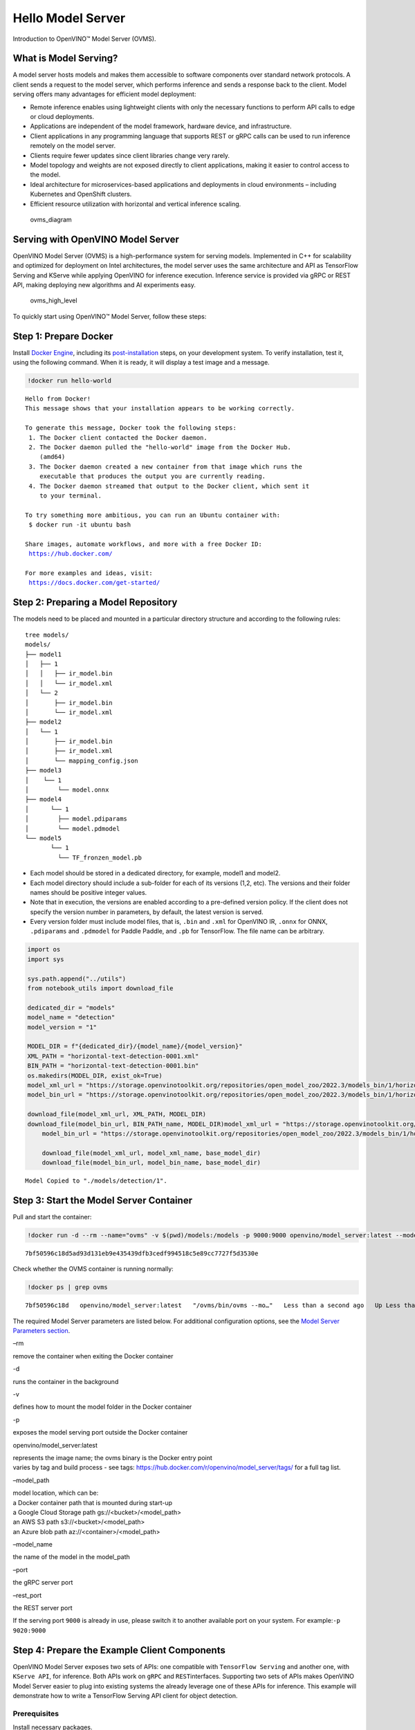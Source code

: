 Hello Model Server
==================

Introduction to OpenVINO™ Model Server (OVMS).

What is Model Serving?
----------------------

A model server hosts models and makes them accessible to software
components over standard network protocols. A client sends a request to
the model server, which performs inference and sends a response back to
the client. Model serving offers many advantages for efficient model
deployment:

-  Remote inference enables using lightweight clients with only the
   necessary functions to perform API calls to edge or cloud
   deployments.
-  Applications are independent of the model framework, hardware device,
   and infrastructure.
-  Client applications in any programming language that supports REST or
   gRPC calls can be used to run inference remotely on the model server.
-  Clients require fewer updates since client libraries change very
   rarely.
-  Model topology and weights are not exposed directly to client
   applications, making it easier to control access to the model.
-  Ideal architecture for microservices-based applications and
   deployments in cloud environments – including Kubernetes and
   OpenShift clusters.
-  Efficient resource utilization with horizontal and vertical inference
   scaling.

.. figure:: https://user-images.githubusercontent.com/91237924/215658773-4720df00-3b95-4a84-85a2-40f06138e914.png
   :alt: ovms_diagram

   ovms_diagram

Serving with OpenVINO Model Server
----------------------------------

OpenVINO Model Server (OVMS) is a high-performance system for serving
models. Implemented in C++ for scalability and optimized for deployment
on Intel architectures, the model server uses the same architecture and
API as TensorFlow Serving and KServe while applying OpenVINO for
inference execution. Inference service is provided via gRPC or REST API,
making deploying new algorithms and AI experiments easy.

.. figure:: https://user-images.githubusercontent.com/91237924/215658767-0e0fc221-aed0-4db1-9a82-6be55f244dba.png
   :alt: ovms_high_level

   ovms_high_level

To quickly start using OpenVINO™ Model Server, follow these steps:

Step 1: Prepare Docker
----------------------

Install `Docker Engine <https://docs.docker.com/engine/install/>`__,
including its
`post-installation <https://docs.docker.com/engine/install/linux-postinstall/>`__
steps, on your development system. To verify installation, test it,
using the following command. When it is ready, it will display a test
image and a message.

.. code:: ipython3

    !docker run hello-world


.. parsed-literal::

    
    Hello from Docker!
    This message shows that your installation appears to be working correctly.
    
    To generate this message, Docker took the following steps:
     1. The Docker client contacted the Docker daemon.
     2. The Docker daemon pulled the "hello-world" image from the Docker Hub.
        (amd64)
     3. The Docker daemon created a new container from that image which runs the
        executable that produces the output you are currently reading.
     4. The Docker daemon streamed that output to the Docker client, which sent it
        to your terminal.
    
    To try something more ambitious, you can run an Ubuntu container with:
     $ docker run -it ubuntu bash
    
    Share images, automate workflows, and more with a free Docker ID:
     https://hub.docker.com/
    
    For more examples and ideas, visit:
     https://docs.docker.com/get-started/
    


Step 2: Preparing a Model Repository
------------------------------------

The models need to be placed and mounted in a particular directory
structure and according to the following rules:

::

   tree models/
   models/
   ├── model1
   │   ├── 1
   │   │   ├── ir_model.bin
   │   │   └── ir_model.xml
   │   └── 2
   │       ├── ir_model.bin
   │       └── ir_model.xml
   ├── model2
   │   └── 1
   │       ├── ir_model.bin
   │       ├── ir_model.xml
   │       └── mapping_config.json
   ├── model3
   │    └── 1
   │        └── model.onnx
   ├── model4
   │      └── 1
   │        ├── model.pdiparams
   │        └── model.pdmodel
   └── model5
          └── 1
            └── TF_fronzen_model.pb

-  Each model should be stored in a dedicated directory, for example,
   model1 and model2.

-  Each model directory should include a sub-folder for each of its
   versions (1,2, etc). The versions and their folder names should be
   positive integer values.

-  Note that in execution, the versions are enabled according to a
   pre-defined version policy. If the client does not specify the
   version number in parameters, by default, the latest version is
   served.

-  Every version folder must include model files, that is, ``.bin`` and
   ``.xml`` for OpenVINO IR, ``.onnx`` for ONNX, ``.pdiparams`` and
   ``.pdmodel`` for Paddle Paddle, and ``.pb`` for TensorFlow. The file
   name can be arbitrary.

.. code:: ipython3

    import os
    import sys
    
    sys.path.append("../utils")
    from notebook_utils import download_file
    
    dedicated_dir = "models"
    model_name = "detection"
    model_version = "1"
    
    MODEL_DIR = f"{dedicated_dir}/{model_name}/{model_version}"
    XML_PATH = "horizontal-text-detection-0001.xml"
    BIN_PATH = "horizontal-text-detection-0001.bin"
    os.makedirs(MODEL_DIR, exist_ok=True)
    model_xml_url = "https://storage.openvinotoolkit.org/repositories/open_model_zoo/2022.3/models_bin/1/horizontal-text-detection-0001/FP32/horizontal-text-detection-0001.xml"
    model_bin_url = "https://storage.openvinotoolkit.org/repositories/open_model_zoo/2022.3/models_bin/1/horizontal-text-detection-0001/FP32/horizontal-text-detection-0001.bin"
    
    download_file(model_xml_url, XML_PATH, MODEL_DIR)
    download_file(model_bin_url, BIN_PATH_name, MODEL_DIR)model_xml_url = "https://storage.openvinotoolkit.org/repositories/open_model_zoo/2022.3/models_bin/1/horizontal-text-detection-0001/FP32/horizontal-text-detection-0001.xml"
        model_bin_url = "https://storage.openvinotoolkit.org/repositories/open_model_zoo/2022.3/models_bin/1/horizontal-text-detection-0001/FP32/horizontal-text-detection-0001.bin"
    
        download_file(model_xml_url, model_xml_name, base_model_dir)
        download_file(model_bin_url, model_bin_name, base_model_dir)


.. parsed-literal::

    Model Copied to "./models/detection/1".


Step 3: Start the Model Server Container
----------------------------------------

Pull and start the container:

.. code:: ipython3

    !docker run -d --rm --name="ovms" -v $(pwd)/models:/models -p 9000:9000 openvino/model_server:latest --model_path /models/detection/ --model_name detection --port 9000


.. parsed-literal::

    7bf50596c18d5ad93d131eb9e435439dfb3cedf994518c5e89cc7727f5d3530e


Check whether the OVMS container is running normally:

.. code:: ipython3

    !docker ps | grep ovms


.. parsed-literal::

    7bf50596c18d   openvino/model_server:latest   "/ovms/bin/ovms --mo…"   Less than a second ago   Up Less than a second   0.0.0.0:9000->9000/tcp, :::9000->9000/tcp   ovms


The required Model Server parameters are listed below. For additional
configuration options, see the `Model Server Parameters
section <https://docs.openvino.ai/2023.0/ovms_docs_parameters.html#doxid-ovms-docs-parameters>`__.

.. raw:: html

   <table class="table">

.. raw:: html

   <colgroup>

.. raw:: html

   <col style="width: 20%" />

.. raw:: html

   <col style="width: 80%" />

.. raw:: html

   </colgroup>

.. raw:: html

   <tbody>

.. raw:: html

   <tr class="row-odd">

.. raw:: html

   <td>

.. raw:: html

   <p>

–rm

.. raw:: html

   </p>

.. raw:: html

   </td>

.. raw:: html

   <td>

.. container:: line-block

   .. container:: line

      remove the container when exiting the Docker container

.. raw:: html

   </td>

.. raw:: html

   </tr>

.. raw:: html

   <tr class="row-even">

.. raw:: html

   <td>

.. raw:: html

   <p>

-d

.. raw:: html

   </p>

.. raw:: html

   </td>

.. raw:: html

   <td>

.. container:: line-block

   .. container:: line

      runs the container in the background

.. raw:: html

   </td>

.. raw:: html

   </tr>

.. raw:: html

   <tr class="row-odd">

.. raw:: html

   <td>

.. raw:: html

   <p>

-v

.. raw:: html

   </p>

.. raw:: html

   </td>

.. raw:: html

   <td>

.. container:: line-block

   .. container:: line

      defines how to mount the model folder in the Docker container

.. raw:: html

   </td>

.. raw:: html

   </tr>

.. raw:: html

   <tr class="row-even">

.. raw:: html

   <td>

.. raw:: html

   <p>

-p

.. raw:: html

   </p>

.. raw:: html

   </td>

.. raw:: html

   <td>

.. container:: line-block

   .. container:: line

      exposes the model serving port outside the Docker container

.. raw:: html

   </td>

.. raw:: html

   </tr>

.. raw:: html

   <tr class="row-odd">

.. raw:: html

   <td>

.. raw:: html

   <p>

openvino/model_server:latest

.. raw:: html

   </p>

.. raw:: html

   </td>

.. raw:: html

   <td>

.. container:: line-block

   .. container:: line

      represents the image name; the ovms binary is the Docker entry
      point

   .. container:: line

      varies by tag and build process - see tags:
      https://hub.docker.com/r/openvino/model_server/tags/ for a full
      tag list.

.. raw:: html

   </td>

.. raw:: html

   </tr>

.. raw:: html

   <tr class="row-even">

.. raw:: html

   <td>

.. raw:: html

   <p>

–model_path

.. raw:: html

   </p>

.. raw:: html

   </td>

.. raw:: html

   <td>

.. container:: line-block

   .. container:: line

      model location, which can be:

   .. container:: line

      a Docker container path that is mounted during start-up

   .. container:: line

      a Google Cloud Storage path gs://<bucket>/<model_path>

   .. container:: line

      an AWS S3 path s3://<bucket>/<model_path>

   .. container:: line

      an Azure blob path az://<container>/<model_path>

.. raw:: html

   </td>

.. raw:: html

   </tr>

.. raw:: html

   <tr class="row-odd">

.. raw:: html

   <td>

.. raw:: html

   <p>

–model_name

.. raw:: html

   </p>

.. raw:: html

   </td>

.. raw:: html

   <td>

.. container:: line-block

   .. container:: line

      the name of the model in the model_path

.. raw:: html

   </td>

.. raw:: html

   </tr>

.. raw:: html

   <tr class="row-even">

.. raw:: html

   <td>

.. raw:: html

   <p>

–port

.. raw:: html

   </p>

.. raw:: html

   </td>

.. raw:: html

   <td>

.. container:: line-block

   .. container:: line

      the gRPC server port

.. raw:: html

   </td>

.. raw:: html

   </tr>

.. raw:: html

   <tr class="row-odd">

.. raw:: html

   <td>

.. raw:: html

   <p>

–rest_port

.. raw:: html

   </p>

.. raw:: html

   </td>

.. raw:: html

   <td>

.. container:: line-block

   .. container:: line

      the REST server port

.. raw:: html

   </td>

.. raw:: html

   </tr>

.. raw:: html

   </tbody>

.. raw:: html

   </table>

If the serving port ``9000`` is already in use, please switch it to
another available port on your system. For example:\ ``-p 9020:9000``

Step 4: Prepare the Example Client Components
---------------------------------------------

OpenVINO Model Server exposes two sets of APIs: one compatible with
``TensorFlow Serving`` and another one, with ``KServe API``, for
inference. Both APIs work on ``gRPC`` and ``REST``\ interfaces.
Supporting two sets of APIs makes OpenVINO Model Server easier to plug
into existing systems the already leverage one of these APIs for
inference. This example will demonstrate how to write a TensorFlow
Serving API client for object detection.

Prerequisites
~~~~~~~~~~~~~

Install necessary packages.

.. code:: ipython3

    !pip install -q ovmsclient


.. parsed-literal::

    Collecting ovmsclient
      Downloading ovmsclient-2022.3-py3-none-any.whl (163 kB)
    [2K     ━━━━━━━━━━━━━━━━━━━━━━━━━━━━━━━━━━━━━━━ 164.0/164.0 KB 2.1 MB/s eta 0:00:00a 0:00:01
    Requirement already satisfied: numpy>=1.16.6 in /home/adrian/repos/openvino_notebooks_adrian/venv/lib/python3.9/site-packages (from ovmsclient) (1.23.4)
    Requirement already satisfied: requests>=2.27.1 in /home/adrian/repos/openvino_notebooks_adrian/venv/lib/python3.9/site-packages (from ovmsclient) (2.27.1)
    Collecting grpcio>=1.47.0
      Downloading grpcio-1.51.3-cp39-cp39-manylinux_2_17_x86_64.manylinux2014_x86_64.whl (4.8 MB)
    [2K     ━━━━━━━━━━━━━━━━━━━━━━━━━━━━━━━━━━━━━━━━ 4.8/4.8 MB 5.6 MB/s eta 0:00:0000:0100:01
    Requirement already satisfied: protobuf>=3.19.4 in /home/adrian/repos/openvino_notebooks_adrian/venv/lib/python3.9/site-packages (from ovmsclient) (3.19.6)
    Requirement already satisfied: urllib3<1.27,>=1.21.1 in /home/adrian/repos/openvino_notebooks_adrian/venv/lib/python3.9/site-packages (from requests>=2.27.1->ovmsclient) (1.26.9)
    Requirement already satisfied: idna<4,>=2.5 in /home/adrian/repos/openvino_notebooks_adrian/venv/lib/python3.9/site-packages (from requests>=2.27.1->ovmsclient) (3.3)
    Requirement already satisfied: certifi>=2017.4.17 in /home/adrian/repos/openvino_notebooks_adrian/venv/lib/python3.9/site-packages (from requests>=2.27.1->ovmsclient) (2021.10.8)
    Requirement already satisfied: charset-normalizer~=2.0.0 in /home/adrian/repos/openvino_notebooks_adrian/venv/lib/python3.9/site-packages (from requests>=2.27.1->ovmsclient) (2.0.12)
    Installing collected packages: grpcio, ovmsclient
      Attempting uninstall: grpcio
        Found existing installation: grpcio 1.34.1
        Uninstalling grpcio-1.34.1:
          Successfully uninstalled grpcio-1.34.1
    Successfully installed grpcio-1.51.3 ovmsclient-2022.3
    WARNING: You are using pip version 22.0.4; however, version 23.0.1 is available.
    You should consider upgrading via the '/home/adrian/repos/openvino_notebooks_adrian/venv/bin/python -m pip install --upgrade pip' command.
    

Imports
~~~~~~~

.. code:: ipython3

    import cv2
    import numpy as np
    import matplotlib.pyplot as plt
    from ovmsclient import make_grpc_client

Request Model Status
~~~~~~~~~~~~~~~~~~~~

.. code:: ipython3

    address = "localhost:9000"
    
    # Bind the grpc address to the client object
    client = make_grpc_client(address)
    model_status = client.get_model_status(model_name=model_name)
    print(model_status)


.. parsed-literal::

    {1: {'state': 'AVAILABLE', 'error_code': 0, 'error_message': 'OK'}}


Request Model Metadata
~~~~~~~~~~~~~~~~~~~~~~

.. code:: ipython3

    model_metadata = client.get_model_metadata(model_name=model_name)
    print(model_metadata)


.. parsed-literal::

    {'model_version': 1, 'inputs': {'image': {'shape': [1, 3, 704, 704], 'dtype': 'DT_FLOAT'}}, 'outputs': {'1469_1470.0': {'shape': [-1], 'dtype': 'DT_FLOAT'}, '1078_1079.0': {'shape': [1000], 'dtype': 'DT_FLOAT'}, '1330_1331.0': {'shape': [36], 'dtype': 'DT_FLOAT'}, 'labels': {'shape': [-1], 'dtype': 'DT_INT32'}, '1267_1268.0': {'shape': [121], 'dtype': 'DT_FLOAT'}, '1141_1142.0': {'shape': [1000], 'dtype': 'DT_FLOAT'}, '1204_1205.0': {'shape': [484], 'dtype': 'DT_FLOAT'}, 'boxes': {'shape': [-1, 5], 'dtype': 'DT_FLOAT'}}}


Load input image
~~~~~~~~~~~~~~~~

.. code:: ipython3

    # Text detection models expect an image in BGR format.
    image = cv2.imread("../data/image/intel_rnb.jpg")
    fp_image = image.astype("float32")
    
    # Resize the image to meet network expected input sizes.
    input_shape = model_metadata['inputs']['image']['shape']
    height, width = input_shape[2], input_shape[3]
    resized_image = cv2.resize(fp_image, (height, width))
    
    # Reshape to the network input shape.
    input_image = np.expand_dims(resized_image.transpose(2, 0, 1), 0)
    plt.imshow(cv2.cvtColor(image, cv2.COLOR_BGR2RGB))




.. parsed-literal::

    <matplotlib.image.AxesImage at 0x7fee22d6ecd0>




.. image:: 117-model-server-with-output_files/117-model-server-with-output_20_1.png


Request Prediction on a Numpy Array
~~~~~~~~~~~~~~~~~~~~~~~~~~~~~~~~~~~

.. code:: ipython3

    inputs = {"image": input_image}
    
    # Run inference on model server and receive the result data
    boxes = client.predict(inputs=inputs, model_name=model_name)['boxes']
    
    # Remove zero only boxes.
    boxes = boxes[~np.all(boxes == 0, axis=1)]
    print(boxes)


.. parsed-literal::

    [[3.9992419e+02 8.1032524e+01 5.6187299e+02 1.3619952e+02 5.3706491e-01]
     [2.6189725e+02 6.8310547e+01 3.8541251e+02 1.2095630e+02 4.7559953e-01]
     [6.1644586e+02 2.8008759e+02 6.6627545e+02 3.1178854e+02 4.4982004e-01]
     [2.0762042e+02 6.2798470e+01 2.3444728e+02 1.0706525e+02 3.7216505e-01]
     [5.1742780e+02 5.5603595e+02 5.4927539e+02 5.8736023e+02 3.2588077e-01]
     [2.2261986e+01 4.5406548e+01 1.8868817e+02 1.0225631e+02 3.0407205e-01]]


Visualization
~~~~~~~~~~~~~

.. code:: ipython3

    # For each detection, the description is in the [x_min, y_min, x_max, y_max, conf] format:
    # The image passed here is in BGR format with changed width and height. To display it in colors expected by matplotlib, use cvtColor function
    def convert_result_to_image(bgr_image, resized_image, boxes, threshold=0.3, conf_labels=True):
        # Define colors for boxes and descriptions.
        colors = {"red": (255, 0, 0), "green": (0, 255, 0)}
    
        # Fetch the image shapes to calculate a ratio.
        (real_y, real_x), (resized_y, resized_x) = bgr_image.shape[:2], resized_image.shape[:2]
        ratio_x, ratio_y = real_x / resized_x, real_y / resized_y
    
        # Convert the base image from BGR to RGB format.
        rgb_image = cv2.cvtColor(bgr_image, cv2.COLOR_BGR2RGB)
    
        # Iterate through non-zero boxes.
        for box in boxes:
            # Pick a confidence factor from the last place in an array.
            conf = box[-1]
            if conf > threshold:
                # Convert float to int and multiply corner position of each box by x and y ratio.
                # If the bounding box is found at the top of the image, 
                # position the upper box bar little lower to make it visible on the image. 
                (x_min, y_min, x_max, y_max) = [
                    int(max(corner_position * ratio_y, 10)) if idx % 2 
                    else int(corner_position * ratio_x)
                    for idx, corner_position in enumerate(box[:-1])
                ]
    
                # Draw a box based on the position, parameters in rectangle function are: image, start_point, end_point, color, thickness.
                rgb_image = cv2.rectangle(rgb_image, (x_min, y_min), (x_max, y_max), colors["green"], 3)
    
                # Add text to the image based on position and confidence.
                # Parameters in text function are: image, text, bottom-left_corner_textfield, font, font_scale, color, thickness, line_type.
                if conf_labels:
                    rgb_image = cv2.putText(
                        rgb_image,
                        f"{conf:.2f}",
                        (x_min, y_min - 10),
                        cv2.FONT_HERSHEY_SIMPLEX,
                        0.8,
                        colors["red"],
                        1,
                        cv2.LINE_AA,
                    )
    
        return rgb_image

.. code:: ipython3

    plt.figure(figsize=(10, 6))
    plt.axis("off")
    plt.imshow(convert_result_to_image(image, resized_image, boxes, conf_labels=False))




.. parsed-literal::

    <matplotlib.image.AxesImage at 0x7fee219e4df0>




.. image:: 117-model-server-with-output_files/117-model-server-with-output_25_1.png


To stop and remove the model server container, you can use the following
command:

.. code:: ipython3

    !docker stop ovms


.. parsed-literal::

    ovms


References
----------

1. `OpenVINO™ Model
   Server <https://docs.openvino.ai/2023.0/ovms_what_is_openvino_model_server.html>`__
2. `openvinotoolkit/model_server <https://github.com/openvinotoolkit/model_server/>`__
